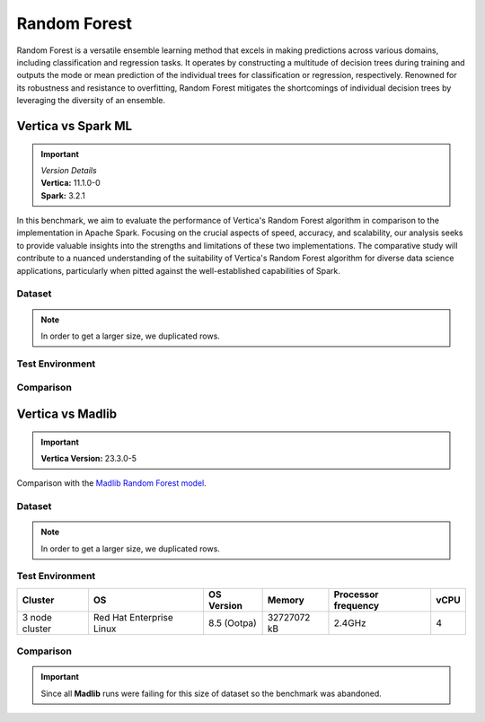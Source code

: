 .. _benchmarks.random_forest:


==============
Random Forest
==============


Random Forest is a versatile ensemble learning method that 
excels in making predictions across various domains, 
including classification and regression tasks. It operates 
by constructing a multitude of decision trees during 
training and outputs the mode or mean prediction of the 
individual trees for classification or regression, 
respectively. Renowned for its robustness and resistance 
to overfitting, Random Forest mitigates the shortcomings of 
individual decision trees by leveraging the diversity of an 
ensemble.


Vertica vs Spark ML
~~~~~~~~~~~~~~~~~~~~

.. important::

  |  *Version Details*
  |  **Vertica:** 11.1.0-0
  |  **Spark:** 3.2.1

In this benchmark, we aim to evaluate the performance of 
Vertica's Random Forest algorithm in comparison to the 
implementation in Apache Spark. Focusing on the crucial 
aspects of speed, accuracy, and scalability, our analysis 
seeks to provide valuable insights into the strengths and 
limitations of these two implementations. The comparative 
study will contribute to a nuanced understanding of the 
suitability of Vertica's Random Forest algorithm for diverse 
data science applications, particularly when pitted against 
the well-established capabilities of Spark.

Dataset
^^^^^^^^


.. tab:: Amazon


  Size: 25 M

  .. list-table:: 
      :header-rows: 1

      * - # of Rows
        - No. of Columns
      * - 25 M
        - 106

  Datatypes of data: :bdg-primary-line:`Float`

.. note::

  In order to get a larger size, we duplicated rows.

Test Environment
^^^^^^^^^^^^^^^^^

.. tab:: Vertica

  .. tab:: Single Node


    .. list-table:: 
        :header-rows: 1

        * - Version
          - Instance Type
          - Cluster
          - vCPU (per node)
          - Memory (per node)
          - Deploy Mode
          - OS
          - OS Version
          - Processor freq. (per node)
        * - 11.1.0-0
          - On-Premises VM
          - 1 node
          - 8
          - 20393864 kB
          - Enterprise
          - Red Hat Enterprise Linux
          - 7.6 (Maipo)
          - 2.3 GHz


  .. tab:: Multi Node

    .. list-table:: 
        :header-rows: 1

        * - Version
          - Instance Type
          - Cluster
          - vCPU (per node)
          - Memory (per node)
          - Deploy Mode
          - OS
          - OS Version
          - Processor freq. (per node)
        * - 11.1.0-0
          - On-Premises VM
          - 4 nodes
          - 8
          - 20393864 kB 
          - Enterprise
          - Red Hat Enterprise Linux
          - 7.6 (Maipo)
          - 2.3 GHz



.. tab:: Spark

  .. tab:: Single Node


    .. list-table:: 
        :header-rows: 1

        * - Version
          - Instance Type
          - Cluster
          - vCPU (per node)
          - Memory (per node)
          - Deploy Mode
          - OS
          - OS Version
          - Processor freq. (per node)
        * - 3.2.1
          - On-Premises VM
          - 1 node
          - 8
          - 20393864 kB
          - NA
          - Red Hat Enterprise Linux
          - 7.6 (Maipo)
          - 2.3 GHz


  .. tab:: Multi Node

    .. list-table:: 
        :header-rows: 1

        * - Version
          - Instance Type
          - Cluster
          - vCPU (per node)
          - Memory (per node)
          - Deploy Mode
          - OS
          - OS Version
          - Processor freq. (per node)
        * - 3.2.1
          - On-Premises VM
          - 4 nodes
          - 8
          - 20393864 kB 
          - NA
          - Red Hat Enterprise Linux
          - 7.6 (Maipo)
          - 2.3 GHz



Comparison
^^^^^^^^^^^^

.. tab:: Sinlge Node

  .. list-table:: Time in secs
    :header-rows: 1

    * - 
      - Training
      - Prediction - 25 M
      - Accuracy
      - AUC
    * - Spark
      - 1096
      - 1581
      - 248.4
      - 240.6
    * - Vertica
      - 650.27
      - 150.09
      - 1.24
      - 1.11


  .. list-table:: 
    :header-rows: 1

    * - Metrics
      - Vertica
      - Spark
    * - Accuracy
      - 0.90
      - 0.89
    * - AUC
      - 0.94
      - 0.75

  Browse throught the tabs to see the time and accuracy comparison:

  .. tab:: Time

    .. ipython:: python
      :suppress:

      import plotly.graph_objects as go
      data = {
          'Metric': ['Train model', 'Prediction', 'Accuracy', 'AUC'],
          'Spark': [1096, 1581, 248.4, 240.6],
          'Vertica': [650.27, 150.09, 1.24, 1.11]
      }
      fig = go.Figure()
      bar_width = 0.22  # Set the width of each bar
      gap_width = 0.00  # Set the gap width between bars
      fig.add_trace(go.Bar(
          x=data['Metric'],
          y=data['Spark'],
          width=bar_width,
          text=data['Spark'],
          textposition='outside',
          marker_color= "black",
          name='Spark'
      ))
      fig.add_trace(go.Bar(
          x=data['Metric'],
          y=data['Vertica'],
          width=bar_width,
          text=data['Vertica'],
          textposition='outside',
          name='Vertica',
          marker_color= "#1A6AFF",
          offset=0.15
      ))
      fig.update_layout(
          title='Time Comaprison (Spark vs. Vertica)',
          xaxis=dict(title='Metrics'),
          yaxis=dict(title='Time (seconds)'),
          barmode='group',
          bargap=gap_width,
          width=550,
          height=600
      )
      fig.write_html("SPHINX_DIRECTORY/figures/benchmark_random_forest_spark_single_time.html")

    .. raw:: html
      :file: SPHINX_DIRECTORY/figures/benchmark_random_forest_spark_single_time.html

  .. tab:: Accuracy

    .. ipython:: python
      :suppress:

      import plotly.graph_objects as go
      data = {
          'Metric': ['Accuracy', 'AUC'],
          'Spark': [0.89, 0.75],
          'Vertica': [0.90, 0.94]
      }
      fig = go.Figure()
      bar_width = 0.22  # Set the width of each bar
      gap_width = 0.00  # Set the gap width between bars
      fig.add_trace(go.Bar(
          x=data['Metric'],
          y=data['Spark'],
          width=bar_width,
          text=data['Spark'],
          textposition='outside',
          marker_color= "black",
          name='Spark'
      ))
      fig.add_trace(go.Bar(
          x=data['Metric'],
          y=data['Vertica'],
          width=bar_width,
          text=data['Vertica'],
          textposition='outside',
          name='Vertica',
          marker_color= "#1A6AFF",
          offset=0.15
      ))
      fig.update_layout(
          title='Accuracy Comaprison (Spark vs. Vertica)',
          xaxis=dict(title='Metrics'),
          yaxis=dict(title='Time (seconds)'),
          barmode='group',
          bargap=gap_width,
          width=550,
          height=600
      )
      fig.write_html("SPHINX_DIRECTORY/figures/benchmark_random_forest_spark_single_accuracy.html")

    .. raw:: html
      :file: SPHINX_DIRECTORY/figures/benchmark_random_forest_spark_single_accuracy.html

.. tab:: Multi Node

  .. list-table:: Time in secs
    :header-rows: 1

    * - 
      - Training
      - Prediction- 25 M
      - Accuracy
      - AUC
    * - Spark
      - 409.5
      - 1326.3
      - 70.72
      - 66.93
    * - Vertica
      - 249.64
      - 69.25
      - 1.26
      - 0.43


  .. list-table:: 
    :header-rows: 1

    * - Metrics
      - Vertica
      - Spark
    * - Accuracy
      - 0.90
      - 0.89
    * - AUC
      - 0.95
      - 0.75

  Browse throught the tabs to see the time and accuracy comparison:

  .. tab:: Time

    .. ipython:: python
      :suppress:

      import plotly.graph_objects as go
      data = {
          'Metric': ['Train model', 'Prediction', 'Accuracy', 'AUC'],
          'Spark': [409.5, 1326.3, 70.72, 66.93],
          'Vertica': [249.64, 69.25, 1.26, 0.43]
      }
      fig = go.Figure()
      bar_width = 0.22  # Set the width of each bar
      gap_width = 0.00  # Set the gap width between bars
      fig.add_trace(go.Bar(
          x=data['Metric'],
          y=data['Spark'],
          width=bar_width,
          text=data['Spark'],
          textposition='outside',
          marker_color= "black",
          name='Spark'
      ))
      fig.add_trace(go.Bar(
          x=data['Metric'],
          y=data['Vertica'],
          width=bar_width,
          text=data['Vertica'],
          textposition='outside',
          name='Vertica',
          marker_color= "#1A6AFF",
          offset=0.15
      ))
      fig.update_layout(
          title='Time Comaprison (Spark vs. Vertica)',
          xaxis=dict(title='Metrics'),
          yaxis=dict(title='Time (seconds)'),
          barmode='group',
          bargap=gap_width,
          width=550,
          height=600
      )
      fig.write_html("SPHINX_DIRECTORY/figures/benchmark_random_forest_spark_multi_time.html")

    .. raw:: html
      :file: SPHINX_DIRECTORY/figures/benchmark_random_forest_spark_multi_time.html

  .. tab:: Accuracy

    .. ipython:: python
      :suppress:

      import plotly.graph_objects as go
      data = {
          'Metric': ['Accuracy', 'AUC'],
          'Spark': [0.89, 0.75],
          'Vertica': [0.90, 0.95]
      }
      fig = go.Figure()
      bar_width = 0.22  # Set the width of each bar
      gap_width = 0.00  # Set the gap width between bars
      fig.add_trace(go.Bar(
          x=data['Metric'],
          y=data['Spark'],
          width=bar_width,
          text=data['Spark'],
          textposition='outside',
          marker_color= "black",
          name='Spark'
      ))
      fig.add_trace(go.Bar(
          x=data['Metric'],
          y=data['Vertica'],
          width=bar_width,
          text=data['Vertica'],
          textposition='outside',
          name='Vertica',
          marker_color= "#1A6AFF",
          offset=0.15
      ))
      fig.update_layout(
          title='Accuracy Comaprison (Spark vs. Vertica)',
          xaxis=dict(title='Metrics'),
          yaxis=dict(title='Time (seconds)'),
          barmode='group',
          bargap=gap_width,
          width=550,
          height=600
      )
      fig.write_html("SPHINX_DIRECTORY/figures/benchmark_random_forest_spark_multi_accuracy.html")

    .. raw:: html
      :file: SPHINX_DIRECTORY/figures/benchmark_random_forest_spark_multi_accuracy.html


Vertica vs Madlib
~~~~~~~~~~~~~~~~~~

.. important::

    **Vertica Version:** 23.3.0-5

Comparison with the `Madlib Random Forest model <https://madlib.apache.org/docs/v1.10/group__grp__random__forest.html>`_.

Dataset
^^^^^^^^


.. tab:: Amazon

  .. ipython:: python
    :suppress:

    import plotly.express as px
    import pandas as pd
    training_data_count = 20210579
    testing_data_count = 5052646
    data = {'Data': ['Training', 'Testing'], 'Count': [training_data_count, testing_data_count]}
    df = pd.DataFrame(data)
    fig = px.pie(df, values='Count', names='Data', title='Training and Testing Data Distribution', 
      labels={'Count': 'Data Count'}, color_discrete_sequence=['green', 'red'])
    fig.update_traces(textinfo='value')
    fig.update_layout(width = 550)
    fig.write_html("SPHINX_DIRECTORY/figures/benchmark_rf_amazon_data.html")

  .. raw:: html
    :file: SPHINX_DIRECTORY/figures/benchmark_rf_amazon_data.html



  .. list-table:: 
      :header-rows: 1

      * - No. of Columns
      * - 106
      
  Datatypes of data: :bdg-primary-line:`Float`

.. note::

  In order to get a larger size, we duplicated rows.

Test Environment
^^^^^^^^^^^^^^^^^

.. list-table:: 
  :header-rows: 1

  * - Cluster
    - OS
    - OS Version
    - Memory
    - Processor frequency
    - vCPU
  * - 3 node cluster
    - Red Hat Enterprise Linux 
    - 8.5 (Ootpa)
    - 32727072 kB
    - 2.4GHz
    - 4


Comparison
^^^^^^^^^^^

.. important::

  Since all **Madlib** runs were failing for 
  this size of dataset so the benchmark was abandoned.
